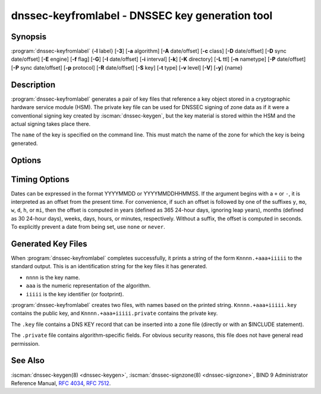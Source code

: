 .. Copyright (C) Internet Systems Consortium, Inc. ("ISC")
..
.. SPDX-License-Identifier: MPL-2.0
..
.. This Source Code Form is subject to the terms of the Mozilla Public
.. License, v. 2.0.  If a copy of the MPL was not distributed with this
.. file, you can obtain one at https://mozilla.org/MPL/2.0/.
..
.. See the COPYRIGHT file distributed with this work for additional
.. information regarding copyright ownership.

.. highlight: console

.. iscman:: dnssec-keyfromlabel
.. program:: dnssec-keyfromlabel
.. _man_dnssec-keyfromlabel:

dnssec-keyfromlabel - DNSSEC key generation tool
------------------------------------------------

Synopsis
~~~~~~~~

:program:`dnssec-keyfromlabel` {**-l** label} [**-3**] [**-a** algorithm] [**-A** date/offset] [**-c** class] [**-D** date/offset] [**-D** sync date/offset] [**-E** engine] [**-f** flag] [**-G**] [**-I** date/offset] [**-i** interval] [**-k**] [**-K** directory] [**-L** ttl] [**-n** nametype] [**-P** date/offset] [**-P** sync date/offset] [**-p** protocol] [**-R** date/offset] [**-S** key] [**-t** type] [**-v** level] [**-V**] [**-y**] {name}

Description
~~~~~~~~~~~

:program:`dnssec-keyfromlabel` generates a pair of key files that reference a
key object stored in a cryptographic hardware service module (HSM). The
private key file can be used for DNSSEC signing of zone data as if it
were a conventional signing key created by :iscman:`dnssec-keygen`, but the
key material is stored within the HSM and the actual signing takes
place there.

The ``name`` of the key is specified on the command line. This must
match the name of the zone for which the key is being generated.

Options
~~~~~~~

.. option:: -a algorithm

   This option selects the cryptographic algorithm. The value of ``algorithm`` must
   be one of RSASHA1, NSEC3RSASHA1, RSASHA256, RSASHA512,
   ECDSAP256SHA256, ECDSAP384SHA384, ED25519, or ED448.

   If no algorithm is specified, RSASHA1 is used by default
   unless the :option:`-3` option is specified, in which case NSEC3RSASHA1
   is used instead. (If :option:`-3` is used and an algorithm is
   specified, that algorithm is checked for compatibility with
   NSEC3.)

   These values are case-insensitive. In some cases, abbreviations are
   supported, such as ECDSA256 for ECDSAP256SHA256 and ECDSA384 for
   ECDSAP384SHA384. If RSASHA1 is specified along with the :option:`-3`
   option, then NSEC3RSASHA1 is used instead.

   Since BIND 9.12.0, this option is mandatory except when using the
   :option:`-S` option, which copies the algorithm from the predecessory key.
   Previously, the default for newly generated keys was RSASHA1.

.. option:: -3

   This option uses an NSEC3-capable algorithm to generate a DNSSEC key. If this
   option is used with an algorithm that has both NSEC and NSEC3
   versions, then the NSEC3 version is used; for example,
   ``dnssec-keygen -3a RSASHA1`` specifies the NSEC3RSASHA1 algorithm.

.. option:: -E engine

   This option specifies the cryptographic hardware to use.

   When BIND 9 is built with OpenSSL, this needs to be set to the OpenSSL
   engine identifier that drives the cryptographic accelerator or
   hardware service module (usually ``pkcs11``).

.. option:: -l label

   This option specifies the label for a key pair in the crypto hardware.

   When BIND 9 is built with OpenSSL-based PKCS#11 support, the label is
   an arbitrary string that identifies a particular key. It may be
   preceded by an optional OpenSSL engine name, followed by a colon, as
   in ``pkcs11:keylabel``.

.. option:: -n nametype

   This option specifies the owner type of the key. The value of ``nametype`` must
   either be ZONE (for a DNSSEC zone key (KEY/DNSKEY)), HOST or ENTITY
   (for a key associated with a host (KEY)), USER (for a key associated
   with a user (KEY)), or OTHER (DNSKEY). These values are
   case-insensitive.

.. option:: -C

   This option enables compatibility mode, which generates an old-style key, without any metadata.
   By default, :program:`dnssec-keyfromlabel` includes the key's creation
   date in the metadata stored with the private key; other dates may
   be set there as well, including publication date, activation date, etc. Keys
   that include this data may be incompatible with older versions of
   BIND; the :option:`-C` option suppresses them.

.. option:: -c class

   This option indicates that the DNS record containing the key should have the
   specified class. If not specified, class IN is used.

.. option:: -f flag

   This option sets the specified flag in the ``flag`` field of the KEY/DNSKEY record.
   The only recognized flags are KSK (Key-Signing Key) and REVOKE.

.. option:: -G

   This option generates a key, but does not publish it or sign with it. This option is
   incompatible with :option:`-P` and :option:`-A`.

.. option:: -h

   This option prints a short summary of the options and arguments to
   :program:`dnssec-keyfromlabel`.

.. option:: -K directory

   This option sets the directory in which the key files are to be written.

.. option:: -k

   This option generates KEY records rather than DNSKEY records.

.. option:: -L ttl

   This option sets the default TTL to use for this key when it is converted into a
   DNSKEY RR. This is the TTL used when the key is imported into a zone,
   unless there was already a DNSKEY RRset in
   place, in which case the existing TTL would take precedence. Setting
   the default TTL to ``0`` or ``none`` removes it.

.. option:: -p protocol

   This option sets the protocol value for the key. The protocol is a number between
   0 and 255. The default is 3 (DNSSEC). Other possible values for this
   argument are listed in :rfc:`2535` and its successors.

.. option:: -S key

   This option generates a key as an explicit successor to an existing key. The name,
   algorithm, size, and type of the key are set to match the
   predecessor. The activation date of the new key is set to the
   inactivation date of the existing one. The publication date is
   set to the activation date minus the prepublication interval, which
   defaults to 30 days.

.. option:: -t type

   This option indicates the type of the key. ``type`` must be one of AUTHCONF,
   NOAUTHCONF, NOAUTH, or NOCONF. The default is AUTHCONF. AUTH refers
   to the ability to authenticate data, and CONF to the ability to encrypt
   data.

.. option:: -v level

   This option sets the debugging level.

.. option:: -V

   This option prints version information.

.. option:: -y

   This option allows DNSSEC key files to be generated even if the key ID would
   collide with that of an existing key, in the event of either key
   being revoked. (This is only safe to enable if
   :rfc:`5011` trust anchor maintenance is not used with either of the keys
   involved.)

Timing Options
~~~~~~~~~~~~~~

Dates can be expressed in the format YYYYMMDD or YYYYMMDDHHMMSS. If the
argument begins with a ``+`` or ``-``, it is interpreted as an offset from
the present time. For convenience, if such an offset is followed by one
of the suffixes ``y``, ``mo``, ``w``, ``d``, ``h``, or ``mi``, then the offset is
computed in years (defined as 365 24-hour days, ignoring leap years),
months (defined as 30 24-hour days), weeks, days, hours, or minutes,
respectively. Without a suffix, the offset is computed in seconds. To
explicitly prevent a date from being set, use ``none`` or ``never``.

.. option:: -P date/offset

   This option sets the date on which a key is to be published to the zone. After
   that date, the key is included in the zone but is not used
   to sign it. If not set, and if the :option:`-G` option has not been used, the
   default is the current date.

   .. program:: dnssec-keyfromlabel -P
   .. option:: sync date/offset

      This option sets the date on which CDS and CDNSKEY records that match this key
      are to be published to the zone.

.. program:: dnssec-keyfromlabel

.. option:: -A date/offset

   This option sets the date on which the key is to be activated. After that date,
   the key is included in the zone and used to sign it. If not set,
   and if the :option:`-G` option has not been used, the default is the current date.

.. option:: -R date/offset

   This option sets the date on which the key is to be revoked. After that date, the
   key is flagged as revoked. It is included in the zone and
   is used to sign it.

.. option:: -I date/offset

   This option sets the date on which the key is to be retired. After that date, the
   key is still included in the zone, but it is not used to
   sign it.

.. option:: -D date/offset

   This option sets the date on which the key is to be deleted. After that date, the
   key is no longer included in the zone. (However, it may remain in the key
   repository.)

   .. program:: dnssec-keyfromlabel -D
   .. option:: sync date/offset

      This option sets the date on which the CDS and CDNSKEY records that match this
      key are to be deleted.

.. program:: dnssec-keyfromlabel

.. option:: -i interval

   This option sets the prepublication interval for a key. If set, then the
   publication and activation dates must be separated by at least this
   much time. If the activation date is specified but the publication
   date is not, the publication date defaults to this much time
   before the activation date; conversely, if the publication date is
   specified but not the activation date, activation is set to
   this much time after publication.

   If the key is being created as an explicit successor to another key,
   then the default prepublication interval is 30 days; otherwise it is
   zero.

   As with date offsets, if the argument is followed by one of the
   suffixes ``y``, ``mo``, ``w``, ``d``, ``h``, or ``mi``, the interval is
   measured in years, months, weeks, days, hours, or minutes,
   respectively. Without a suffix, the interval is measured in seconds.

Generated Key Files
~~~~~~~~~~~~~~~~~~~

When :program:`dnssec-keyfromlabel` completes successfully, it prints a string
of the form ``Knnnn.+aaa+iiiii`` to the standard output. This is an
identification string for the key files it has generated.

-  ``nnnn`` is the key name.

-  ``aaa`` is the numeric representation of the algorithm.

-  ``iiiii`` is the key identifier (or footprint).

:program:`dnssec-keyfromlabel` creates two files, with names based on the
printed string. ``Knnnn.+aaa+iiiii.key`` contains the public key, and
``Knnnn.+aaa+iiiii.private`` contains the private key.

The ``.key`` file contains a DNS KEY record that can be inserted into a
zone file (directly or with an $INCLUDE statement).

The ``.private`` file contains algorithm-specific fields. For obvious
security reasons, this file does not have general read permission.

See Also
~~~~~~~~

:iscman:`dnssec-keygen(8) <dnssec-keygen>`, :iscman:`dnssec-signzone(8) <dnssec-signzone>`, BIND 9 Administrator Reference Manual,
:rfc:`4034`, :rfc:`7512`.
